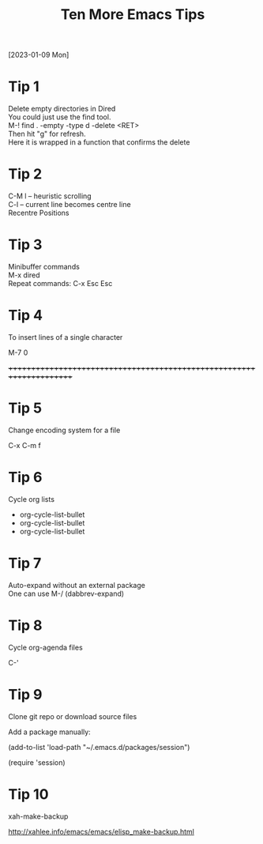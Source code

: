 #+title: Ten More Emacs Tips
#+OPTIONS: \n:t
[2023-01-09 Mon]

* Tip 1

Delete empty directories in Dired\\
You could just use the find tool.\\
M-! find . -empty -type d -delete <RET>\\
Then hit "g" for refresh.\\
Here it is wrapped in a function that confirms the delete

* Tip 2

C-M l -- heuristic scrolling\\
C-l -- current line becomes centre line\\
Recentre Positions

* Tip 3

Minibuffer commands\\
M-x dired\\
Repeat commands: C-x Esc Esc

* Tip 4

To insert lines of a single character

M-7 0

++++++++++++++++++++++++++++++++++++++++++++++++++++++++++++++++++++++

* Tip 5

Change encoding system for a file

C-x C-m f

* Tip 6

Cycle org lists

+ org-cycle-list-bullet\\
+ org-cycle-list-bullet\\
+ org-cycle-list-bullet

* Tip 7

Auto-expand without an external package\\
One can use M-/ (dabbrev-expand)

* Tip 8

Cycle org-agenda files

C-'

* Tip 9

Clone git repo or download source files

Add a package manually:

(add-to-list 'load-path "~/.emacs.d/packages/session")

(require 'session)

* Tip 10

xah-make-backup

http://xahlee.info/emacs/emacs/elisp_make-backup.html
